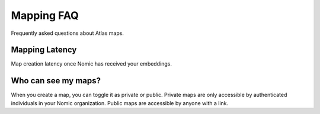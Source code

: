 Mapping FAQ
------------
Frequently asked questions about Atlas maps.

Mapping Latency
###############

Map creation latency once Nomic has received your embeddings.

.. csv-table:: Map Creation Latency
   :file: indexing_latency.csv
   :widths: 1, 1
   :header-rows: 1


Who can see my maps?
####################
When you create a map, you can toggle it as private or public. Private maps are only
accessible by authenticated individuals in your Nomic organization. Public maps are accessible by anyone with a link.